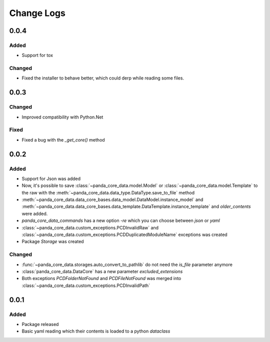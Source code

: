 Change Logs
============

0.0.4
######
Added
^^^^^^
- Support for tox

Changed
^^^^^^^^
- Fixed the installer to behave better, which could derp while reading some files.

0.0.3
######

Changed
^^^^^^^^
- Improved compatibility with Python.Net

Fixed
^^^^^^
- Fixed a bug with the `_get_core()` method

0.0.2
######

Added
^^^^^^
- Support for Json was added
- Now, it's possible to save :class:`~panda_core_data.model.Model` or
  :class:`~panda_core_data.model.Template` to the raw with the
  :meth:`~panda_core_data.data_type.DataType.save_to_file` method
- :meth:`~panda_core_data.data_core_bases.data_model.DataModel.instance_model` and
  :meth:`~panda_core_data.data_core_bases.data_template.DataTemplate.instance_template` and
  `older_contents` were added.
- `panda_core_data_commands` has a new option `-re` which you can choose between `json` or `yaml`
- :class:`~panda_core_data.custom_exceptions.PCDInvalidRaw` and
  :class:`~panda_core_data.custom_exceptions.PCDDuplicatedModuleName` exceptions was created
- Package `Storage` was created

Changed
^^^^^^^^
- :func:`~panda_core_data.storages.auto_convert_to_pathlib` do not need the `is_file` parameter
  anymore
- :class:`panda_core_data.DataCore` has a new parameter `excluded_extensions`
- Both exceptions `PCDFolderNotFound` and `PCDFileNotFound` was merged into
  :class:`~panda_core_data.custom_exceptions.PCDInvalidPath`

0.0.1
######

Added
^^^^^^
- Package released
- Basic yaml reading which their contents is loaded to a python `dataclass`
